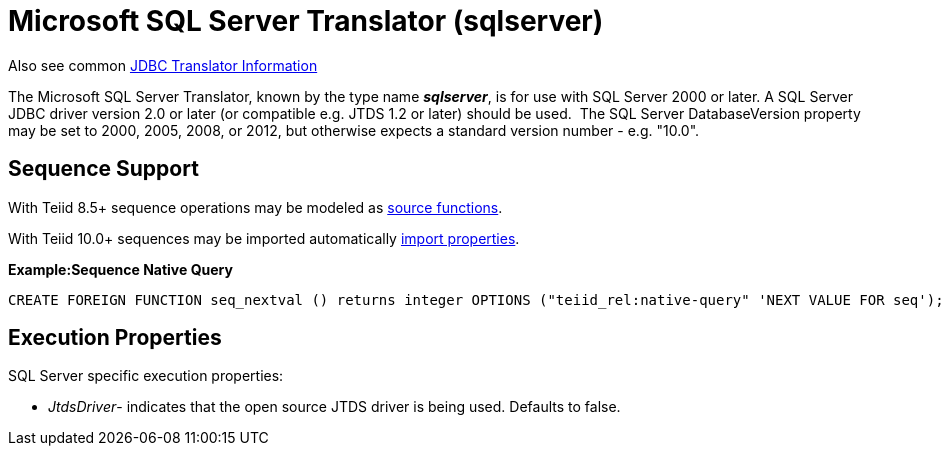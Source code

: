 
= Microsoft SQL Server Translator (sqlserver)

Also see common link:JDBC_Translators.adoc[JDBC Translator Information]

The Microsoft SQL Server Translator, known by the type name *_sqlserver_*, is for use with SQL Server 2000 or later. A SQL Server JDBC driver version 2.0 or later (or compatible e.g. JTDS 1.2 or later) should be used.  The SQL Server DatabaseVersion property may be set to 2000, 2005, 2008, or 2012, but otherwise expects a standard version number - e.g. "10.0".

== Sequence Support

With Teiid 8.5+ sequence operations may be modeled as link:DDL_Metadata.adoc[source functions].

With Teiid 10.0+ sequences may be imported automatically link:JDBC_Translators.adoc[import properties].

[source,sql]
.*Example:Sequence Native Query*
----
CREATE FOREIGN FUNCTION seq_nextval () returns integer OPTIONS ("teiid_rel:native-query" 'NEXT VALUE FOR seq');
----

== Execution Properties

SQL Server specific execution properties:

* _JtdsDriver_- indicates that the open source JTDS driver is being used. Defaults to false.

